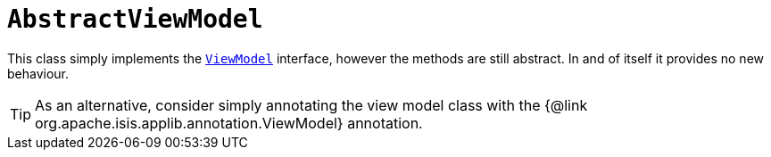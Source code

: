 [[_rgcms_classes_super_AbstractViewModel]]
= `AbstractViewModel`
:Notice: Licensed to the Apache Software Foundation (ASF) under one or more contributor license agreements. See the NOTICE file distributed with this work for additional information regarding copyright ownership. The ASF licenses this file to you under the Apache License, Version 2.0 (the "License"); you may not use this file except in compliance with the License. You may obtain a copy of the License at. http://www.apache.org/licenses/LICENSE-2.0 . Unless required by applicable law or agreed to in writing, software distributed under the License is distributed on an "AS IS" BASIS, WITHOUT WARRANTIES OR  CONDITIONS OF ANY KIND, either express or implied. See the License for the specific language governing permissions and limitations under the License.
:_basedir: ../../
:_imagesdir: images/


This class simply implements the xref:../rgcms/rgcms.adoc#_rgcms_classes_super_ViewModel[`ViewModel`] interface, however the methods are still abstract.
In and of itself it provides no new behaviour.

[TIP]
====
As an alternative, consider simply annotating the view model class with the {@link org.apache.isis.applib.annotation.ViewModel} annotation.
====

